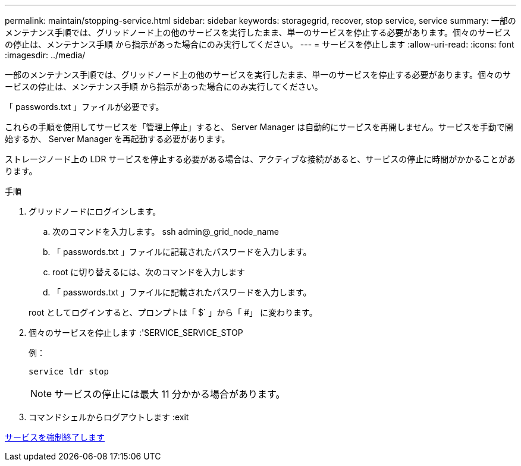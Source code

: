 ---
permalink: maintain/stopping-service.html 
sidebar: sidebar 
keywords: storagegrid, recover, stop service, service 
summary: 一部のメンテナンス手順では、グリッドノード上の他のサービスを実行したまま、単一のサービスを停止する必要があります。個々のサービスの停止は、メンテナンス手順 から指示があった場合にのみ実行してください。 
---
= サービスを停止します
:allow-uri-read: 
:icons: font
:imagesdir: ../media/


[role="lead"]
一部のメンテナンス手順では、グリッドノード上の他のサービスを実行したまま、単一のサービスを停止する必要があります。個々のサービスの停止は、メンテナンス手順 から指示があった場合にのみ実行してください。

「 passwords.txt 」ファイルが必要です。

これらの手順を使用してサービスを「管理上停止」すると、 Server Manager は自動的にサービスを再開しません。サービスを手動で開始するか、 Server Manager を再起動する必要があります。

ストレージノード上の LDR サービスを停止する必要がある場合は、アクティブな接続があると、サービスの停止に時間がかかることがあります。

.手順
. グリッドノードにログインします。
+
.. 次のコマンドを入力します。 ssh admin@_grid_node_name
.. 「 passwords.txt 」ファイルに記載されたパスワードを入力します。
.. root に切り替えるには、次のコマンドを入力します
.. 「 passwords.txt 」ファイルに記載されたパスワードを入力します。


+
root としてログインすると、プロンプトは「 $` 」から「 #」 に変わります。

. 個々のサービスを停止します :'SERVICE_SERVICE_STOP
+
例：

+
[listing]
----
service ldr stop
----
+

NOTE: サービスの停止には最大 11 分かかる場合があります。

. コマンドシェルからログアウトします :exit


xref:forcing-service-to-terminate.adoc[サービスを強制終了します]
